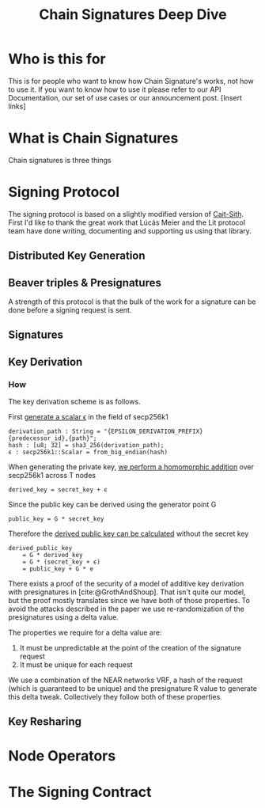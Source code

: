 #+title: Chain Signatures Deep Dive
#+bibliography: Papers.bib

* Who is this for

This is for people who want to know how Chain Signature's works, not how to use it. If you want to know how to use it please refer to our API Documentation, our set of use cases or our announcement post. [Insert links]

* What is Chain Signatures

Chain signatures is three things

* Signing Protocol

The signing protocol is based on a slightly modified version of [[https://github.com/LIT-Protocol/cait-sith][Cait-Sith]]. First I'd like to thank the great work that Lúcás Meier and the Lit protocol team have done writing, documenting and supporting us using that library.

** Distributed Key Generation

** Beaver triples & Presignatures

A strength of this protocol is that the bulk of the work for a signature can be done before a signing request is sent.

** Signatures

** Key Derivation

*** How

The key derivation scheme is as follows.

First [[https://github.com/near/mpc-recovery/blob/ce157c4f4095c3ff1d5c5dc49455da3ee3799410/chain-signatures/crypto-shared/src/kdf.rs#L15-L27][generate a scalar ϵ]] in the field of secp256k1

#+begin_src
derivation_path : String = "{EPSILON_DERIVATION_PREFIX}{predecessor_id},{path}";
hash : [u8; 32] = sha3_256(derivation_path);
ϵ : secp256k1::Scalar = from_big_endian(hash)
#+end_src

When generating the private key, [[https://github.com/near/mpc-recovery/blob/ce157c4f4095c3ff1d5c5dc49455da3ee3799410/chain-signatures/crypto-shared/src/kdf.rs#L33-L35][we perform a homomorphic addition]] over secp256k1 across T nodes

#+begin_src
derived_key = secret_key + ϵ
#+end_src

Since the public key can be derived using the generator point G

#+begin_src
public_key = G * secret_key
#+end_src

Therefore the [[https://github.com/near/mpc-recovery/tree/ce157c4f4095c3ff1d5c5dc49455da3ee3799410/chain-signatures/crypto-shared/src/kdf.rs][derived public key can be calculated]] without the secret key

#+begin_src
derived_public_key
    = G * derived_key
    = G * (secret_key + ϵ)
    = public_key + G * e
#+end_src

There exists a proof of the security of a model of additive key derivation with presignatures in [cite:@GrothAndShoup]. That isn't quite our model, but the proof mostly translates since we have both of those properties. To avoid the attacks described in the paper we use re-randomization of the presignatures using a delta value.

The properties we require for a delta value are:
1) It must be unpredictable at the point of the creation of the signature request
2) It must be unique for each request

We use a combination of the NEAR networks VRF, a hash of the request (which is guaranteed to be unique) and the presignature R value to generate this delta tweak. Collectively they follow both of these properties.

** Key Resharing

* Node Operators

* The Signing Contract

